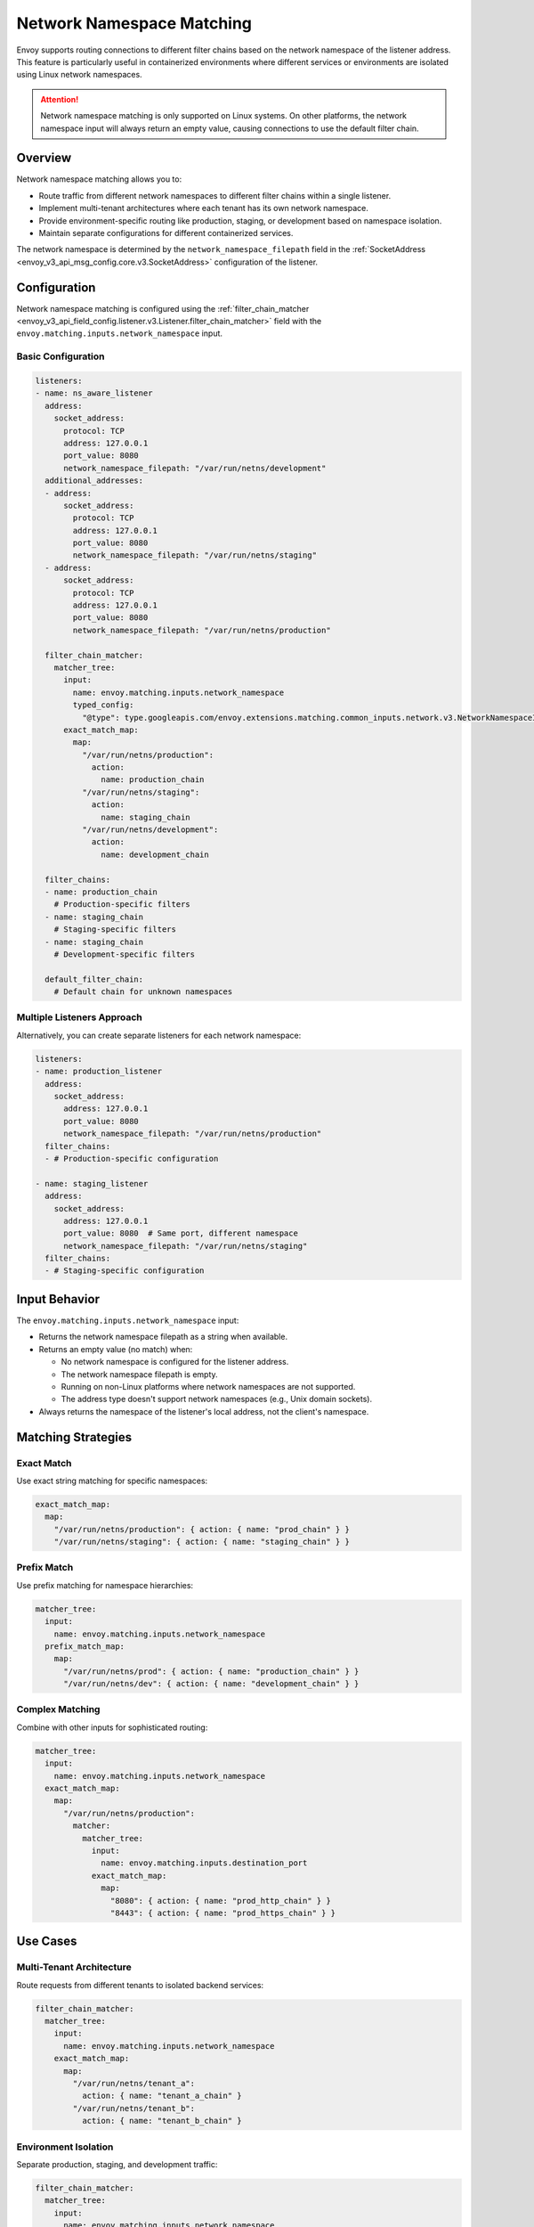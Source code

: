 .. _config_listeners_network_namespace_matching:

Network Namespace Matching
==========================

Envoy supports routing connections to different filter chains based on the network namespace
of the listener address. This feature is particularly useful in containerized environments
where different services or environments are isolated using Linux network namespaces.

.. attention::

   Network namespace matching is only supported on Linux systems. On other platforms,
   the network namespace input will always return an empty value, causing connections
   to use the default filter chain.

Overview
--------

Network namespace matching allows you to:

* Route traffic from different network namespaces to different filter chains within a single listener.
* Implement multi-tenant architectures where each tenant has its own network namespace.
* Provide environment-specific routing like production, staging, or development based on namespace isolation.
* Maintain separate configurations for different containerized services.

The network namespace is determined by the ``network_namespace_filepath`` field in the
:ref:`SocketAddress <envoy_v3_api_msg_config.core.v3.SocketAddress>` configuration of the listener.

Configuration
-------------

Network namespace matching is configured using the :ref:`filter_chain_matcher
<envoy_v3_api_field_config.listener.v3.Listener.filter_chain_matcher>` field with the
``envoy.matching.inputs.network_namespace`` input.

Basic Configuration
~~~~~~~~~~~~~~~~~~~

.. code-block:: yaml

   listeners:
   - name: ns_aware_listener
     address:
       socket_address:
         protocol: TCP
         address: 127.0.0.1
         port_value: 8080
         network_namespace_filepath: "/var/run/netns/development"
     additional_addresses:
     - address:
         socket_address:
           protocol: TCP
           address: 127.0.0.1
           port_value: 8080
           network_namespace_filepath: "/var/run/netns/staging"
     - address:
         socket_address:
           protocol: TCP
           address: 127.0.0.1
           port_value: 8080
           network_namespace_filepath: "/var/run/netns/production"

     filter_chain_matcher:
       matcher_tree:
         input:
           name: envoy.matching.inputs.network_namespace
           typed_config:
             "@type": type.googleapis.com/envoy.extensions.matching.common_inputs.network.v3.NetworkNamespaceInput
         exact_match_map:
           map:
             "/var/run/netns/production":
               action:
                 name: production_chain
             "/var/run/netns/staging":
               action:
                 name: staging_chain
             "/var/run/netns/development":
               action:
                 name: development_chain

     filter_chains:
     - name: production_chain
       # Production-specific filters
     - name: staging_chain
       # Staging-specific filters
     - name: staging_chain
       # Development-specific filters

     default_filter_chain:
       # Default chain for unknown namespaces

Multiple Listeners Approach
~~~~~~~~~~~~~~~~~~~~~~~~~~~

Alternatively, you can create separate listeners for each network namespace:

.. code-block:: yaml

   listeners:
   - name: production_listener
     address:
       socket_address:
         address: 127.0.0.1
         port_value: 8080
         network_namespace_filepath: "/var/run/netns/production"
     filter_chains:
     - # Production-specific configuration

   - name: staging_listener
     address:
       socket_address:
         address: 127.0.0.1
         port_value: 8080  # Same port, different namespace
         network_namespace_filepath: "/var/run/netns/staging"
     filter_chains:
     - # Staging-specific configuration

Input Behavior
--------------

The ``envoy.matching.inputs.network_namespace`` input:

* Returns the network namespace filepath as a string when available.
* Returns an empty value (no match) when:

  * No network namespace is configured for the listener address.
  * The network namespace filepath is empty.
  * Running on non-Linux platforms where network namespaces are not supported.
  * The address type doesn't support network namespaces (e.g., Unix domain sockets).

* Always returns the namespace of the listener's local address, not the client's namespace.

Matching Strategies
-------------------

Exact Match
~~~~~~~~~~~

Use exact string matching for specific namespaces:

.. code-block:: yaml

   exact_match_map:
     map:
       "/var/run/netns/production": { action: { name: "prod_chain" } }
       "/var/run/netns/staging": { action: { name: "staging_chain" } }

Prefix Match
~~~~~~~~~~~~

Use prefix matching for namespace hierarchies:

.. code-block:: yaml

   matcher_tree:
     input:
       name: envoy.matching.inputs.network_namespace
     prefix_match_map:
       map:
         "/var/run/netns/prod": { action: { name: "production_chain" } }
         "/var/run/netns/dev": { action: { name: "development_chain" } }

Complex Matching
~~~~~~~~~~~~~~~~

Combine with other inputs for sophisticated routing:

.. code-block:: yaml

   matcher_tree:
     input:
       name: envoy.matching.inputs.network_namespace
     exact_match_map:
       map:
         "/var/run/netns/production":
           matcher:
             matcher_tree:
               input:
                 name: envoy.matching.inputs.destination_port
               exact_match_map:
                 map:
                   "8080": { action: { name: "prod_http_chain" } }
                   "8443": { action: { name: "prod_https_chain" } }

Use Cases
---------

Multi-Tenant Architecture
~~~~~~~~~~~~~~~~~~~~~~~~~

Route requests from different tenants to isolated backend services:

.. code-block:: yaml

   filter_chain_matcher:
     matcher_tree:
       input:
         name: envoy.matching.inputs.network_namespace
       exact_match_map:
         map:
           "/var/run/netns/tenant_a":
             action: { name: "tenant_a_chain" }
           "/var/run/netns/tenant_b":
             action: { name: "tenant_b_chain" }

Environment Isolation
~~~~~~~~~~~~~~~~~~~~~

Separate production, staging, and development traffic:

.. code-block:: yaml

   filter_chain_matcher:
     matcher_tree:
       input:
         name: envoy.matching.inputs.network_namespace
       exact_match_map:
         map:
           "/var/run/netns/production":
             action: { name: "production_chain" }
           "/var/run/netns/staging":
             action: { name: "staging_chain" }
           "/var/run/netns/development":
             action: { name: "development_chain" }

Service Mesh Integration
~~~~~~~~~~~~~~~~~~~~~~~~

Route traffic based on service identity encoded in network namespaces:

.. code-block:: yaml

   filter_chain_matcher:
     matcher_tree:
       input:
         name: envoy.matching.inputs.network_namespace
       prefix_match_map:
         map:
           "/var/run/netns/service-":
             matcher:
               # Further routing based on service name extracted from namespace

Statistics
----------

.. csv-table::
  :header: Name, Type, Description
  :widths: 1, 1, 2

  "listener.<name>.filter_chain_selected.<chain_name>", Counter, "Total number of connections routed to the specified filter chain."
  "listener.<name>.no_filter_chain_match", Counter, "Total number of connections that did not match any filter chain."
  "listener_manager.listener_create_success", Counter, "Total number of successfully created listeners."
  "listener_manager.listener_create_failure", Counter, "Total number of listener creation failures."

Example Configuration
---------------------

See :repo:`network_namespace_matching_example.yaml <docs/root/configuration/listeners/network_namespace_matching_example.yaml>`
for a complete example configuration demonstrating various network namespace matching scenarios.
